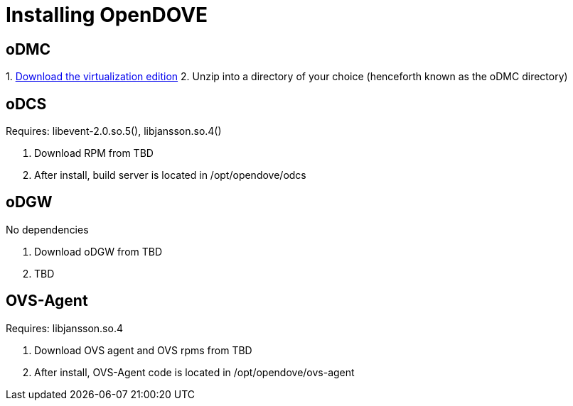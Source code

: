 [[installing-opendove]]
= Installing OpenDOVE

[[odmc]]
== oDMC

1. 
https://nexus.opendaylight.org/content/repositories/opendaylight.release/org/opendaylight/integration/distributions-virtualization/[Download
the virtualization edition]
2.  Unzip into a directory of your choice (henceforth known as the oDMC
directory)

[[odcs]]
== oDCS

Requires: libevent-2.0.so.5(), libjansson.so.4()

1.  Download RPM from TBD
2.  After install, build server is located in /opt/opendove/odcs

[[odgw]]
== oDGW

No dependencies

1.  Download oDGW from TBD
2.  TBD

[[ovs-agent]]
== OVS-Agent

Requires: libjansson.so.4

1.  Download OVS agent and OVS rpms from TBD
2.  After install, OVS-Agent code is located in /opt/opendove/ovs-agent

